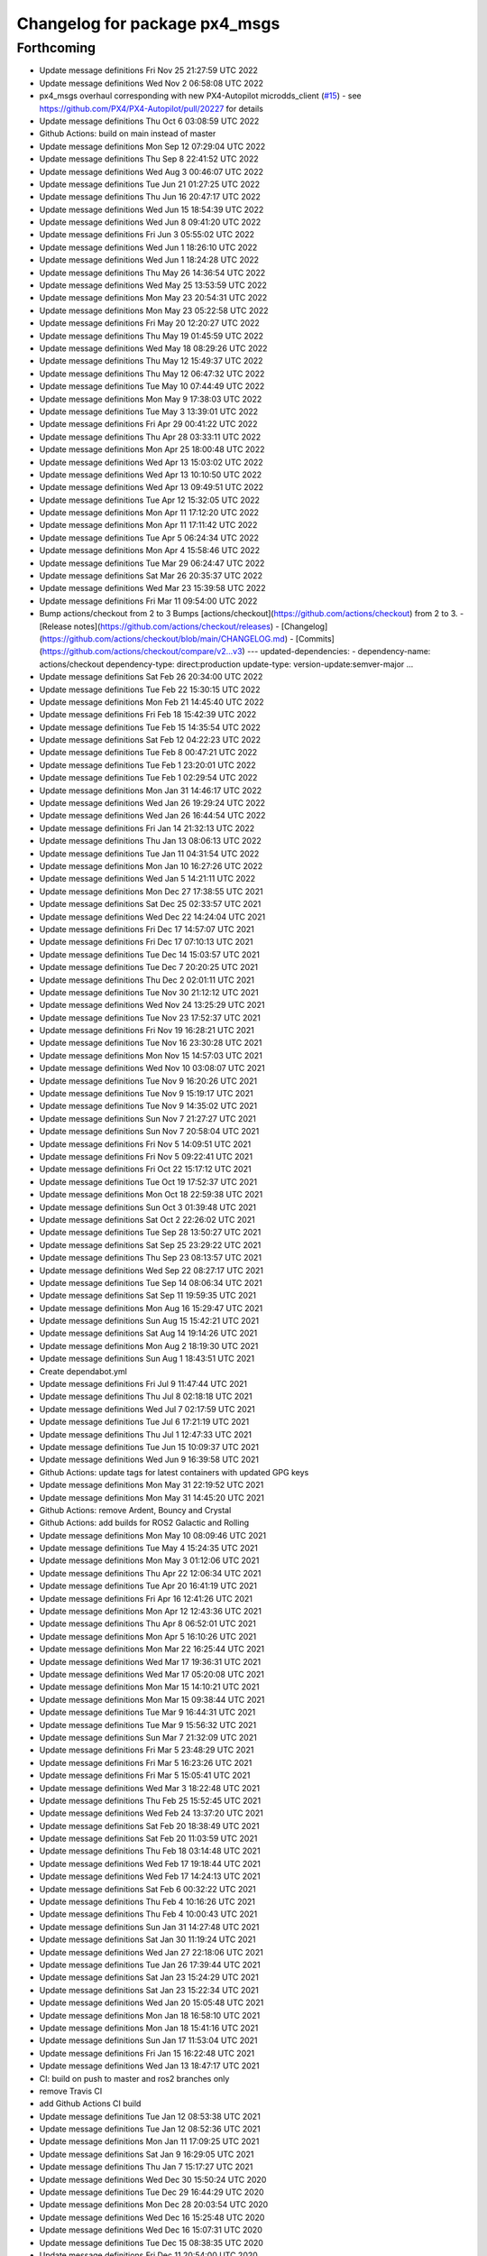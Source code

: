 ^^^^^^^^^^^^^^^^^^^^^^^^^^^^^^
Changelog for package px4_msgs
^^^^^^^^^^^^^^^^^^^^^^^^^^^^^^

Forthcoming
-----------
* Update message definitions Fri Nov 25 21:27:59 UTC 2022
* Update message definitions Wed Nov  2 06:58:08 UTC 2022
* px4_msgs overhaul corresponding with new PX4-Autopilot microdds_client (`#15 <https://github.com/HippoCampusRobotics/px4_msgs/issues/15>`_)
  - see https://github.com/PX4/PX4-Autopilot/pull/20227 for details
* Update message definitions Thu Oct  6 03:08:59 UTC 2022
* Github Actions: build on main instead of master
* Update message definitions Mon Sep 12 07:29:04 UTC 2022
* Update message definitions Thu Sep  8 22:41:52 UTC 2022
* Update message definitions Wed Aug  3 00:46:07 UTC 2022
* Update message definitions Tue Jun 21 01:27:25 UTC 2022
* Update message definitions Thu Jun 16 20:47:17 UTC 2022
* Update message definitions Wed Jun 15 18:54:39 UTC 2022
* Update message definitions Wed Jun  8 09:41:20 UTC 2022
* Update message definitions Fri Jun  3 05:55:02 UTC 2022
* Update message definitions Wed Jun  1 18:26:10 UTC 2022
* Update message definitions Wed Jun  1 18:24:28 UTC 2022
* Update message definitions Thu May 26 14:36:54 UTC 2022
* Update message definitions Wed May 25 13:53:59 UTC 2022
* Update message definitions Mon May 23 20:54:31 UTC 2022
* Update message definitions Mon May 23 05:22:58 UTC 2022
* Update message definitions Fri May 20 12:20:27 UTC 2022
* Update message definitions Thu May 19 01:45:59 UTC 2022
* Update message definitions Wed May 18 08:29:26 UTC 2022
* Update message definitions Thu May 12 15:49:37 UTC 2022
* Update message definitions Thu May 12 06:47:32 UTC 2022
* Update message definitions Tue May 10 07:44:49 UTC 2022
* Update message definitions Mon May  9 17:38:03 UTC 2022
* Update message definitions Tue May  3 13:39:01 UTC 2022
* Update message definitions Fri Apr 29 00:41:22 UTC 2022
* Update message definitions Thu Apr 28 03:33:11 UTC 2022
* Update message definitions Mon Apr 25 18:00:48 UTC 2022
* Update message definitions Wed Apr 13 15:03:02 UTC 2022
* Update message definitions Wed Apr 13 10:10:50 UTC 2022
* Update message definitions Wed Apr 13 09:49:51 UTC 2022
* Update message definitions Tue Apr 12 15:32:05 UTC 2022
* Update message definitions Mon Apr 11 17:12:20 UTC 2022
* Update message definitions Mon Apr 11 17:11:42 UTC 2022
* Update message definitions Tue Apr  5 06:24:34 UTC 2022
* Update message definitions Mon Apr  4 15:58:46 UTC 2022
* Update message definitions Tue Mar 29 06:24:47 UTC 2022
* Update message definitions Sat Mar 26 20:35:37 UTC 2022
* Update message definitions Wed Mar 23 15:39:58 UTC 2022
* Update message definitions Fri Mar 11 09:54:00 UTC 2022
* Bump actions/checkout from 2 to 3
  Bumps [actions/checkout](https://github.com/actions/checkout) from 2 to 3.
  - [Release notes](https://github.com/actions/checkout/releases)
  - [Changelog](https://github.com/actions/checkout/blob/main/CHANGELOG.md)
  - [Commits](https://github.com/actions/checkout/compare/v2...v3)
  ---
  updated-dependencies:
  - dependency-name: actions/checkout
  dependency-type: direct:production
  update-type: version-update:semver-major
  ...
* Update message definitions Sat Feb 26 20:34:00 UTC 2022
* Update message definitions Tue Feb 22 15:30:15 UTC 2022
* Update message definitions Mon Feb 21 14:45:40 UTC 2022
* Update message definitions Fri Feb 18 15:42:39 UTC 2022
* Update message definitions Tue Feb 15 14:35:54 UTC 2022
* Update message definitions Sat Feb 12 04:22:23 UTC 2022
* Update message definitions Tue Feb  8 00:47:21 UTC 2022
* Update message definitions Tue Feb  1 23:20:01 UTC 2022
* Update message definitions Tue Feb  1 02:29:54 UTC 2022
* Update message definitions Mon Jan 31 14:46:17 UTC 2022
* Update message definitions Wed Jan 26 19:29:24 UTC 2022
* Update message definitions Wed Jan 26 16:44:54 UTC 2022
* Update message definitions Fri Jan 14 21:32:13 UTC 2022
* Update message definitions Thu Jan 13 08:06:13 UTC 2022
* Update message definitions Tue Jan 11 04:31:54 UTC 2022
* Update message definitions Mon Jan 10 16:27:26 UTC 2022
* Update message definitions Wed Jan  5 14:21:11 UTC 2022
* Update message definitions Mon Dec 27 17:38:55 UTC 2021
* Update message definitions Sat Dec 25 02:33:57 UTC 2021
* Update message definitions Wed Dec 22 14:24:04 UTC 2021
* Update message definitions Fri Dec 17 14:57:07 UTC 2021
* Update message definitions Fri Dec 17 07:10:13 UTC 2021
* Update message definitions Tue Dec 14 15:03:57 UTC 2021
* Update message definitions Tue Dec  7 20:20:25 UTC 2021
* Update message definitions Thu Dec  2 02:01:11 UTC 2021
* Update message definitions Tue Nov 30 21:12:12 UTC 2021
* Update message definitions Wed Nov 24 13:25:29 UTC 2021
* Update message definitions Tue Nov 23 17:52:37 UTC 2021
* Update message definitions Fri Nov 19 16:28:21 UTC 2021
* Update message definitions Tue Nov 16 23:30:28 UTC 2021
* Update message definitions Mon Nov 15 14:57:03 UTC 2021
* Update message definitions Wed Nov 10 03:08:07 UTC 2021
* Update message definitions Tue Nov  9 16:20:26 UTC 2021
* Update message definitions Tue Nov  9 15:19:17 UTC 2021
* Update message definitions Tue Nov  9 14:35:02 UTC 2021
* Update message definitions Sun Nov  7 21:27:27 UTC 2021
* Update message definitions Sun Nov  7 20:58:04 UTC 2021
* Update message definitions Fri Nov  5 14:09:51 UTC 2021
* Update message definitions Fri Nov  5 09:22:41 UTC 2021
* Update message definitions Fri Oct 22 15:17:12 UTC 2021
* Update message definitions Tue Oct 19 17:52:37 UTC 2021
* Update message definitions Mon Oct 18 22:59:38 UTC 2021
* Update message definitions Sun Oct  3 01:39:48 UTC 2021
* Update message definitions Sat Oct  2 22:26:02 UTC 2021
* Update message definitions Tue Sep 28 13:50:27 UTC 2021
* Update message definitions Sat Sep 25 23:29:22 UTC 2021
* Update message definitions Thu Sep 23 08:13:57 UTC 2021
* Update message definitions Wed Sep 22 08:27:17 UTC 2021
* Update message definitions Tue Sep 14 08:06:34 UTC 2021
* Update message definitions Sat Sep 11 19:59:35 UTC 2021
* Update message definitions Mon Aug 16 15:29:47 UTC 2021
* Update message definitions Sun Aug 15 15:42:21 UTC 2021
* Update message definitions Sat Aug 14 19:14:26 UTC 2021
* Update message definitions Mon Aug  2 18:19:30 UTC 2021
* Update message definitions Sun Aug  1 18:43:51 UTC 2021
* Create dependabot.yml
* Update message definitions Fri Jul  9 11:47:44 UTC 2021
* Update message definitions Thu Jul  8 02:18:18 UTC 2021
* Update message definitions Wed Jul  7 02:17:59 UTC 2021
* Update message definitions Tue Jul  6 17:21:19 UTC 2021
* Update message definitions Thu Jul  1 12:47:33 UTC 2021
* Update message definitions Tue Jun 15 10:09:37 UTC 2021
* Update message definitions Wed Jun  9 16:39:58 UTC 2021
* Github Actions: update tags for latest containers with updated GPG keys
* Update message definitions Mon May 31 22:19:52 UTC 2021
* Update message definitions Mon May 31 14:45:20 UTC 2021
* Github Actions: remove Ardent, Bouncy and Crystal
* Github Actions: add builds for ROS2 Galactic and Rolling
* Update message definitions Mon May 10 08:09:46 UTC 2021
* Update message definitions Tue May  4 15:24:35 UTC 2021
* Update message definitions Mon May  3 01:12:06 UTC 2021
* Update message definitions Thu Apr 22 12:06:34 UTC 2021
* Update message definitions Tue Apr 20 16:41:19 UTC 2021
* Update message definitions Fri Apr 16 12:41:26 UTC 2021
* Update message definitions Mon Apr 12 12:43:36 UTC 2021
* Update message definitions Thu Apr  8 06:52:01 UTC 2021
* Update message definitions Mon Apr  5 16:10:26 UTC 2021
* Update message definitions Mon Mar 22 16:25:44 UTC 2021
* Update message definitions Wed Mar 17 19:36:31 UTC 2021
* Update message definitions Wed Mar 17 05:20:08 UTC 2021
* Update message definitions Mon Mar 15 14:10:21 UTC 2021
* Update message definitions Mon Mar 15 09:38:44 UTC 2021
* Update message definitions Tue Mar  9 16:44:31 UTC 2021
* Update message definitions Tue Mar  9 15:56:32 UTC 2021
* Update message definitions Sun Mar  7 21:32:09 UTC 2021
* Update message definitions Fri Mar  5 23:48:29 UTC 2021
* Update message definitions Fri Mar  5 16:23:26 UTC 2021
* Update message definitions Fri Mar  5 15:05:41 UTC 2021
* Update message definitions Wed Mar  3 18:22:48 UTC 2021
* Update message definitions Thu Feb 25 15:52:45 UTC 2021
* Update message definitions Wed Feb 24 13:37:20 UTC 2021
* Update message definitions Sat Feb 20 18:38:49 UTC 2021
* Update message definitions Sat Feb 20 11:03:59 UTC 2021
* Update message definitions Thu Feb 18 03:14:48 UTC 2021
* Update message definitions Wed Feb 17 19:18:44 UTC 2021
* Update message definitions Wed Feb 17 14:24:13 UTC 2021
* Update message definitions Sat Feb  6 00:32:22 UTC 2021
* Update message definitions Thu Feb  4 10:16:26 UTC 2021
* Update message definitions Thu Feb  4 10:00:43 UTC 2021
* Update message definitions Sun Jan 31 14:27:48 UTC 2021
* Update message definitions Sat Jan 30 11:19:24 UTC 2021
* Update message definitions Wed Jan 27 22:18:06 UTC 2021
* Update message definitions Tue Jan 26 17:39:44 UTC 2021
* Update message definitions Sat Jan 23 15:24:29 UTC 2021
* Update message definitions Sat Jan 23 15:22:34 UTC 2021
* Update message definitions Wed Jan 20 15:05:48 UTC 2021
* Update message definitions Mon Jan 18 16:58:10 UTC 2021
* Update message definitions Mon Jan 18 15:41:16 UTC 2021
* Update message definitions Sun Jan 17 11:53:04 UTC 2021
* Update message definitions Fri Jan 15 16:22:48 UTC 2021
* Update message definitions Wed Jan 13 18:47:17 UTC 2021
* CI: build on push to master and ros2 branches only
* remove Travis CI
* add Github Actions CI build
* Update message definitions Tue Jan 12 08:53:38 UTC 2021
* Update message definitions Tue Jan 12 08:52:36 UTC 2021
* Update message definitions Mon Jan 11 17:09:25 UTC 2021
* Update message definitions Sat Jan  9 16:29:05 UTC 2021
* Update message definitions Thu Jan  7 15:17:27 UTC 2021
* Update message definitions Wed Dec 30 15:50:24 UTC 2020
* Update message definitions Tue Dec 29 16:44:29 UTC 2020
* Update message definitions Mon Dec 28 20:03:54 UTC 2020
* Update message definitions Wed Dec 16 15:25:48 UTC 2020
* Update message definitions Wed Dec 16 15:07:31 UTC 2020
* Update message definitions Tue Dec 15 08:38:35 UTC 2020
* Update message definitions Fri Dec 11 20:54:00 UTC 2020
* Update message definitions Thu Dec 10 18:02:32 UTC 2020
* Update message definitions Wed Dec  9 17:37:25 UTC 2020
* Update message definitions Tue Dec  8 17:07:10 UTC 2020
* Update message definitions Mon Dec  7 15:45:06 UTC 2020
* Update message definitions Wed Nov 18 01:20:09 UTC 2020
* Update message definitions Thu Nov 12 01:40:01 UTC 2020
* Update message definitions Mon Nov  2 18:58:19 UTC 2020
* Update message definitions Tue Oct 27 23:23:28 UTC 2020
* Update message definitions Mon Oct 26 18:47:23 UTC 2020
* Update message definitions Mon Oct 26 04:47:36 UTC 2020
* Update message definitions Sun Oct 25 14:37:50 UTC 2020
* Update message definitions Mon Oct 19 07:23:52 UTC 2020
* Update message definitions Wed Oct 14 06:55:36 UTC 2020
* Update message definitions Tue Oct 13 18:16:47 UTC 2020
* Update message definitions Tue Oct 13 16:49:56 UTC 2020
* Update message definitions Mon Oct 12 19:53:48 UTC 2020
* Update message definitions Thu Oct  8 23:24:26 UTC 2020
* Update message definitions Tue Oct  6 21:20:57 UTC 2020
* Update message definitions Tue Oct  6 14:47:29 UTC 2020
* Update message definitions Fri Oct  2 16:05:26 UTC 2020
* Update message definitions Sat Sep 26 03:53:36 UTC 2020
* Update message definitions Fri Sep 25 15:59:09 UTC 2020
* Update message definitions Thu Sep 24 15:21:04 UTC 2020
* Update message definitions Tue Sep 22 03:13:20 UTC 2020
* Update message definitions Mon Sep  7 02:28:28 UTC 2020
* Update message definitions Sun Sep  6 23:47:57 UTC 2020
* Update message definitions Sun Sep  6 22:59:10 UTC 2020
* Update message definitions Fri Aug 21 14:22:25 UTC 2020
* Update message definitions Wed Aug 19 01:49:41 UTC 2020
* Update message definitions Mon Aug 10 09:52:19 UTC 2020
* Update message definitions Mon Aug 10 07:03:34 UTC 2020
* Update message definitions Fri Aug  7 16:32:51 UTC 2020
* Update message definitions Tue Aug  4 15:02:36 UTC 2020
* README: Clarify message generation
  README: Fix small typo
  README: Remove future improvements paragraph
  Can be filed as an issue instead.
  README: Reword slightly
  Co-authored-by: Nuno Marques <n.marques21@hotmail.com>
  README: Reword slightly
  Co-authored-by: Nuno Marques <n.marques21@hotmail.com>
* Update message definitions Mon Aug  3 14:39:52 UTC 2020
* Update message definitions Sun Aug  2 16:57:47 UTC 2020
* Update message definitions Wed Jul 29 17:45:09 UTC 2020
* Update message definitions Tue Jul 21 14:04:47 UTC 2020
* Update message definitions Fri Jul 17 13:53:45 UTC 2020
* Update message definitions Mon Jul 13 18:35:04 UTC 2020
* Update message definitions Thu Jul  9 19:20:57 UTC 2020
* Update message definitions Thu Jul  9 14:45:20 UTC 2020
* Update message definitions Wed Jul  1 07:04:56 UTC 2020
* Travis CI: add ROS2 Foxy build stage
* Travis CI: simplify stage conditions
* Travis CI: bump container tags to 2020-06-27
* Update message definitions Mon Jun 22 14:23:40 UTC 2020
* Update message definitions Thu Jun 18 03:09:18 UTC 2020
* Update message definitions Thu Jun  4 01:49:21 UTC 2020
* Update message definitions Wed May 13 11:00:05 UTC 2020
* Update message definitions Tue Apr 28 18:13:46 UTC 2020
* Update message definitions Wed Apr  8 00:27:50 UTC 2020
* Update message definitions Mon Apr  6 14:08:42 UTC 2020
* Travis CI: bump container tags to 2020-04-02
* Update message definitions Fri Apr  3 07:31:03 UTC 2020
* Update message definitions Tue Mar 31 21:45:02 UTC 2020
* Update message definitions Tue Mar 31 17:43:16 UTC 2020
* Update message definitions Tue Mar 31 07:35:32 UTC 2020
* Update message definitions Tue Mar 31 07:31:46 UTC 2020
* Update message definitions Mon Mar 30 17:24:43 UTC 2020
* Update message definitions Mon Mar 30 15:27:08 UTC 2020
* Travis: add build job to ROS2 Eloquent
* Merge branch 'master' of github.com:PX4/px4_msgs
* Travis: bump container tags to 2020-03-16
* Update message definitions Fri Mar 20 10:41:46 UTC 2020
* Update message definitions Mon Mar 16 23:35:16 UTC 2020
* Update message definitions Sun Mar 15 17:25:11 UTC 2020
* Update message definitions Sat Mar 14 17:05:45 UTC 2020
* Update message definitions Thu Mar 12 23:24:24 UTC 2020
* Update message definitions Thu Mar 12 04:16:10 UTC 2020
* Update message definitions Thu Mar 12 03:00:59 UTC 2020
* Update message definitions Wed Mar 11 13:17:18 UTC 2020
* Update message definitions Tue Mar 10 12:25:11 UTC 2020
* Update message definitions Mon Mar  9 09:07:52 UTC 2020
* Update message definitions Wed Mar  4 08:51:44 UTC 2020
* Update message definitions Mon Mar  2 17:44:26 UTC 2020
* Update message definitions Thu Feb 27 08:28:51 UTC 2020
* Update message definitions Wed Feb 19 00:35:49 UTC 2020
* Travis: adjust build to only run over master or ros2 named branches
* Travis: bump container tags to 2020-02-11
* Update message definitions Fri Feb  7 11:15:37 UTC 2020
* Update message definitions Fri Feb  7 07:42:43 UTC 2020
* Update message definitions Mon Feb  3 15:08:19 UTC 2020
* Update message definitions Sun Feb  2 17:23:56 UTC 2020
* Update message definitions Thu Jan 30 04:08:08 UTC 2020
* Update message definitions Wed Jan 29 21:27:38 UTC 2020
* Update message definitions Mon Jan 27 23:41:53 UTC 2020
* Update message definitions Mon Jan 27 21:57:31 UTC 2020
* Update message definitions Mon Jan 27 15:18:36 UTC 2020
* Update message definitions Mon Jan 27 08:20:52 UTC 2020
* Update message definitions Fri Jan 24 07:59:15 UTC 2020
* Update message definitions Wed Jan 22 23:19:05 UTC 2020
* Update message definitions Tue Jan 21 02:55:59 UTC 2020
* Update message definitions Sat Jan 18 18:12:08 UTC 2020
* Update message definitions Sat Jan 18 06:27:45 UTC 2020
* Update message definitions Sat Jan 18 03:20:02 UTC 2020
* Update message definitions Fri Jan 17 20:09:22 UTC 2020
* Update message definitions Wed Jan 15 10:38:03 UTC 2020
* Update message definitions Thu Dec  5 15:53:53 UTC 2019
* Update message definitions Thu Dec  5 10:41:59 UTC 2019
* Update message definitions Wed Dec  4 04:34:40 UTC 2019
* Update message definitions Tue Dec  3 21:32:26 UTC 2019
* Update message definitions Wed Nov 27 09:55:10 UTC 2019
* Update message definitions Mon Nov 25 20:35:32 UTC 2019
* Update message definitions Thu Nov 21 19:33:11 UTC 2019
* Update message definitions Tue Nov 19 15:40:37 UTC 2019
* Update message definitions Wed Nov 13 14:43:11 UTC 2019
* Update message definitions Sat Nov  9 06:10:24 UTC 2019
* Update message definitions Fri Nov  8 18:06:25 UTC 2019
* Update message definitions Thu Nov  7 10:03:16 UTC 2019
* Update message definitions Mon Oct 28 08:43:58 UTC 2019
* update patch release version
* Update message definitions Sun Oct 27 12:05:00 UTC 2019
* Add a dependency on ros_environment
  This should resolve the build issues which are failing due to $ROS_DISTRO not being set on the buildfarm.
* Update message definitions Thu Oct 24 13:13:42 UTC 2019
* CI: bump container tags to 2019-10-24
* Update message definitions Thu Oct 24 07:48:08 UTC 2019
* Update message definitions Tue Oct 22 14:34:24 UTC 2019
* Update message definitions Mon Oct 21 07:57:35 UTC 2019
* create 2.0 version for px4_msgs in ROS2 distros
* Update message definitions Wed Oct 16 05:16:23 UTC 2019
* Update message definitions Mon Oct 14 17:09:23 UTC 2019
* Update message definitions Mon Oct 14 17:08:17 UTC 2019
* Update message definitions Fri Oct 11 06:30:58 UTC 2019
* bump commit tags to 2019-10-04
* add support for ROS2 Dashing and keep backsupport
* Update message definitions Fri Oct  4 16:10:15 UTC 2019
* Update message definitions Wed Oct  2 01:16:10 UTC 2019
* Update message definitions Mon Sep 23 18:41:32 UTC 2019
* Update message definitions Fri Sep  6 06:54:15 UTC 2019
* Update message definitions Wed Sep  4 16:19:45 UTC 2019
* Update message definitions Tue Sep  3 01:04:24 UTC 2019
* Update message definitions Fri Aug 30 13:48:54 UTC 2019
* Update message definitions Wed Aug 21 08:28:50 UTC 2019
* Update message definitions Wed Aug 21 08:22:49 UTC 2019
* Update message definitions Wed Aug 21 08:22:34 UTC 2019
* Update message definitions Fri Aug 16 18:09:14 UTC 2019
* Update message definitions Fri Aug  9 09:09:50 UTC 2019
* Update message definitions Fri Aug  9 07:54:52 UTC 2019
* Update message definitions Wed Aug  7 17:11:22 UTC 2019
* Update message definitions Wed Aug  7 09:21:16 UTC 2019
* Update message definitions Tue Aug  6 17:09:02 UTC 2019
* Update message definitions Tue Aug  6 16:14:40 UTC 2019
* Update message definitions Mon Aug  5 14:16:08 UTC 2019
* Update message definitions Mon Aug  5 13:10:06 UTC 2019
* Update message definitions Mon Aug  5 10:00:47 UTC 2019
* Travis: update container tags
* Update message definitions Sun Aug  4 14:27:29 UTC 2019
* Update message definitions Fri Aug  2 14:24:07 UTC 2019
* Update message definitions Thu Aug  1 16:53:40 UTC 2019
* Update message definitions Tue Jul 30 15:04:39 UTC 2019
* Update message definitions Thu Jul 25 15:24:45 UTC 2019
* Update message definitions Tue Jul 16 08:09:54 UTC 2019
* Travis: add ROS2 Dashing build
* Merge branch 'master' of github.com:PX4/px4_msgs
* Travis: update base container tags
* Update message definitions Thu Jun 13 08:18:47 UTC 2019
* Update message definitions Tue Jun  4 15:38:40 UTC 2019
* Update message definitions Tue Jun  4 06:42:53 UTC 2019
* Update message definitions Wed May 22 20:19:24 UTC 2019
* Update message definitions Fri May 17 17:50:31 UTC 2019
* Travis: bump container tags to 2019-05-05
* Update message definitions Tue Apr 30 07:32:36 UTC 2019
* Merge branch 'master' of github.com:PX4/px4_msgs
* add generation of IDL interfaces
* Update message definitions Wed Apr  3 12:35:08 UTC 2019
* Update message definitions Wed Mar 27 09:10:54 UTC 2019
* Update message definitions Thu Mar 21 09:20:53 UTC 2019
* Update message definitions Tue Mar 12 16:11:05 UTC 2019
* Update message definitions Fri Feb 22 18:43:14 UTC 2019
* Update message definitions Tue Feb 19 09:17:19 UTC 2019
* Update message definitions Sun Feb 10 23:16:19 UTC 2019
* Update message definitions Wed Feb  6 01:05:32 UTC 2019
* improve README documentation
* add CONTRIBUTING.md
* cleanup to fit common msg packages
* add Travis CI
* add license and build tokens
* fix GLOB path to relative path
* fix GLOB msg path
* remove .gitkeep
* Clean CMakeLists.txt
* remove unnecessary cmake modules
* remove scripts, as now all is generated on the PX4 Firmware side
* Update message definitions Sun Jan 27 17:39:15 UTC 2019
* remove .gitignore file
* Initial commit
* Initial commit
* Contributors: Beniamino Pozzan, Daniel Agar, Morten Fyhn Amundsen, Nuno Marques, PX4 Build Bot, PX4 BuildBot, PX4BuildBot, TSC21, Tully Foote, dependabot[bot]
